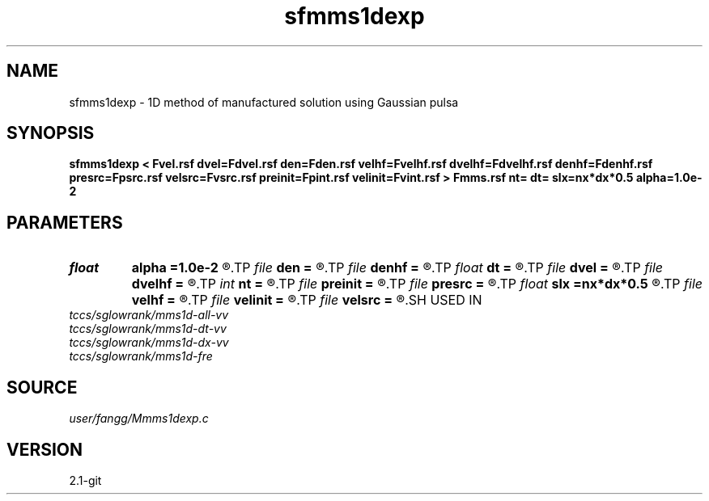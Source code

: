 .TH sfmms1dexp 1  "APRIL 2019" Madagascar "Madagascar Manuals"
.SH NAME
sfmms1dexp \- 1D method of manufactured solution using Gaussian pulsa
.SH SYNOPSIS
.B sfmms1dexp < Fvel.rsf dvel=Fdvel.rsf den=Fden.rsf velhf=Fvelhf.rsf dvelhf=Fdvelhf.rsf denhf=Fdenhf.rsf presrc=Fpsrc.rsf velsrc=Fvsrc.rsf preinit=Fpint.rsf velinit=Fvint.rsf > Fmms.rsf nt= dt= slx=nx*dx*0.5 alpha=1.0e-2
.SH PARAMETERS
.PD 0
.TP
.I float  
.B alpha
.B =1.0e-2
.R  	source parameter
.TP
.I file   
.B den
.B =
.R  	auxiliary input file name
.TP
.I file   
.B denhf
.B =
.R  	auxiliary input file name
.TP
.I float  
.B dt
.B =
.R  	time step
.TP
.I file   
.B dvel
.B =
.R  	auxiliary input file name
.TP
.I file   
.B dvelhf
.B =
.R  	auxiliary input file name
.TP
.I int    
.B nt
.B =
.R  	number of time step
.TP
.I file   
.B preinit
.B =
.R  	auxiliary output file name
.TP
.I file   
.B presrc
.B =
.R  	auxiliary output file name
.TP
.I float  
.B slx
.B =nx*dx*0.5
.R  	center of source location: x
.TP
.I file   
.B velhf
.B =
.R  	auxiliary input file name
.TP
.I file   
.B velinit
.B =
.R  	auxiliary output file name
.TP
.I file   
.B velsrc
.B =
.R  	auxiliary output file name
.SH USED IN
.TP
.I tccs/sglowrank/mms1d-all-vv
.TP
.I tccs/sglowrank/mms1d-dt-vv
.TP
.I tccs/sglowrank/mms1d-dx-vv
.TP
.I tccs/sglowrank/mms1d-fre
.SH SOURCE
.I user/fangg/Mmms1dexp.c
.SH VERSION
2.1-git
